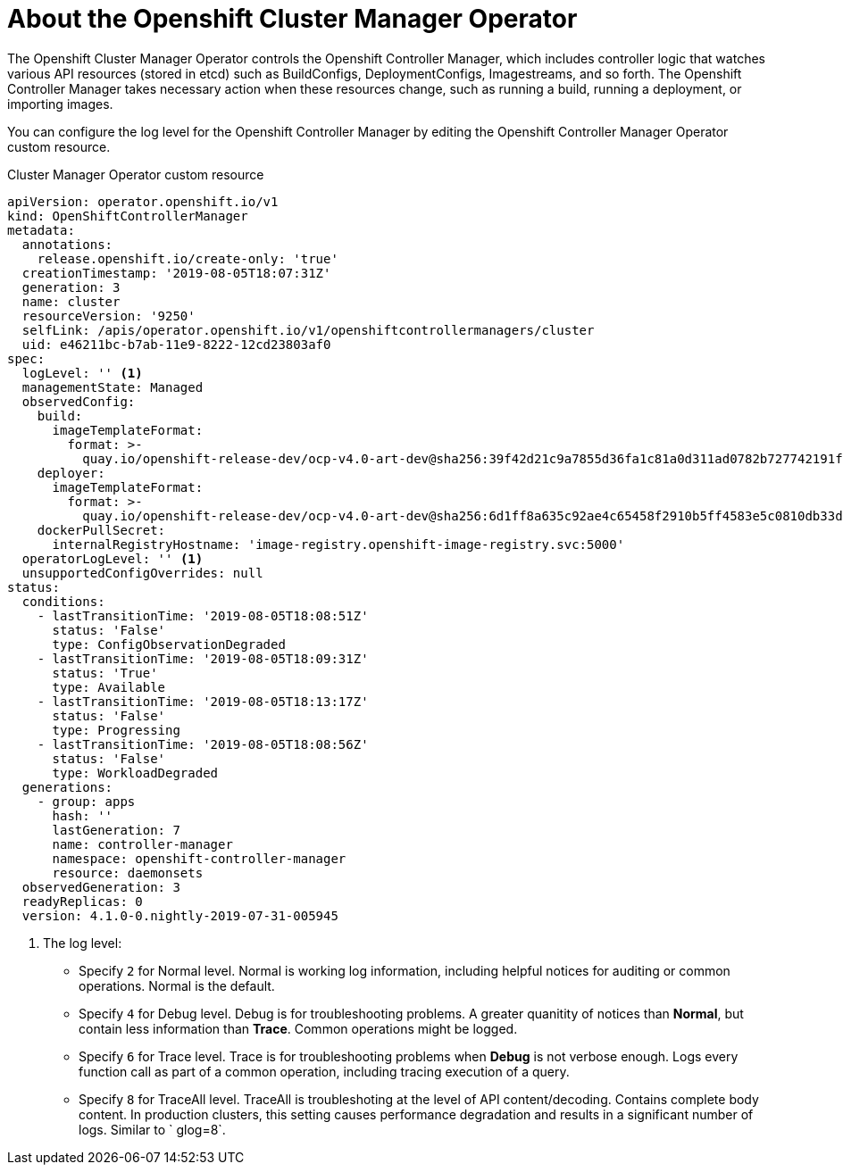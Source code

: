 // Module included in the following assemblies:
//
// * nodes/cluster/nodes-cluster-controller-manager-operator

[id="nodes-cluster-controller-manager-operator-about_{context}"]
= About the Openshift Cluster Manager Operator

The Openshift Cluster Manager Operator controls the Openshift Controller Manager, which includes controller logic that watches various API resources (stored in etcd) such as BuildConfigs, DeploymentConfigs, Imagestreams, and so forth. The Openshift Controller Manager takes necessary action when these resources change, such as running a build, running a deployment, or importing images.

You can configure the log level for the Openshift Controller Manager by editing the Openshift Controller Manager Operator custom resource.

.Cluster Manager Operator custom resource
[source,yaml]
----
apiVersion: operator.openshift.io/v1
kind: OpenShiftControllerManager
metadata:
  annotations:
    release.openshift.io/create-only: 'true'
  creationTimestamp: '2019-08-05T18:07:31Z'
  generation: 3
  name: cluster
  resourceVersion: '9250'
  selfLink: /apis/operator.openshift.io/v1/openshiftcontrollermanagers/cluster
  uid: e46211bc-b7ab-11e9-8222-12cd23803af0
spec:
  logLevel: '' <1>
  managementState: Managed
  observedConfig:
    build:
      imageTemplateFormat:
        format: >-
          quay.io/openshift-release-dev/ocp-v4.0-art-dev@sha256:39f42d21c9a7855d36fa1c81a0d311ad0782b727742191ff615415b8e0264ca7
    deployer:
      imageTemplateFormat:
        format: >-
          quay.io/openshift-release-dev/ocp-v4.0-art-dev@sha256:6d1ff8a635c92ae4c65458f2910b5ff4583e5c0810db33de7e11e3fe9092046b
    dockerPullSecret:
      internalRegistryHostname: 'image-registry.openshift-image-registry.svc:5000'
  operatorLogLevel: '' <1>
  unsupportedConfigOverrides: null
status:
  conditions:
    - lastTransitionTime: '2019-08-05T18:08:51Z'
      status: 'False'
      type: ConfigObservationDegraded
    - lastTransitionTime: '2019-08-05T18:09:31Z'
      status: 'True'
      type: Available
    - lastTransitionTime: '2019-08-05T18:13:17Z'
      status: 'False'
      type: Progressing
    - lastTransitionTime: '2019-08-05T18:08:56Z'
      status: 'False'
      type: WorkloadDegraded
  generations:
    - group: apps
      hash: ''
      lastGeneration: 7
      name: controller-manager
      namespace: openshift-controller-manager
      resource: daemonsets
  observedGeneration: 3
  readyReplicas: 0
  version: 4.1.0-0.nightly-2019-07-31-005945
----
<1> The log level:
* Specify `2` for Normal level. Normal is working log information, including helpful notices for auditing or common operations. Normal is the default.
* Specify `4` for Debug level. Debug is for troubleshooting problems. A greater quanitity of notices than *Normal*, but contain less information than *Trace*. Common operations might be logged.
* Specify `6` for Trace level. Trace is for troubleshooting problems when *Debug* is not verbose enough. Logs every function call as part of a common operation, including tracing execution of a query.
* Specify `8` for TraceAll level. TraceAll is troubleshoting at the level of API content/decoding. Contains complete body content. In production clusters, this setting causes performance degradation and results in a significant number of logs. Similar to ` glog=8`.



